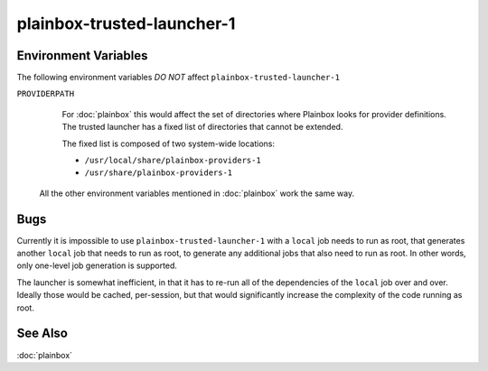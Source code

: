===========================
plainbox-trusted-launcher-1
===========================

.. argparse::
    :ref: plainbox.impl.secure.launcher1.get_parser_for_sphinx
    :prog: plainbox-trusted-launcher-1
    :manpage:
    :nodefault:

    This command is a part of the implementation of :doc:`plainbox`. It is not
    intended to be invoked directly and the command line arguments and behavior
    may freely change between versions.

    Technically this program is used to run a command associated with a job
    definition as another user (typically as root). The existing technologies
    such as ``sudo`` (8) and ``pkexec`` (1) don't have enough granularity to
    still restrict arbitrary commands but allow the commands that are inside
    system-wide installed locations (thus safe as one needs root access to
    install those in the first place). One additional restriction is that some
    commands are themselves generated by other jobs.

    Execution
    =========

    Warm-up Mode
    ------------

    If the ``--warmup`` option is specified then nothing more happens and the
    program exists immediately. This is intended to 'warm-up' the tool that
    executes ``plainbox-trusted-launcher-1`` itself (typically ``pkexec`` or
    ``sudo``)

    Normal Execution
    ----------------

    In normal execution mode, the launcher looks up the job with the checksum
    specified by ``--target`` and executes the command embedded inside. Environment
    passed via ``--target-environment`` is appended to the environment variables
    inherited from the parent process.

    Standard output, standard error and exit code of
    ``plainbox-trusted-launcher-1`` is exactly as the values from the commands
    embedded into the selected job itself.

    Indirect Execution
    ------------------

    In indirect execution mode, the launcher first looks up the job with the
    checksum specified by ``--generator``, executes it, discarding stderr and
    re-interpreting stdout as a set of job definitions. Environment passed via the
    ``--generator-environment`` is appended (but just to the generator job, the
    ``--target`` job has independent environment). All of the additional job
    definitions are added to the global pool of jobs the launcher knows about.

    After that the launcher continues as with normal execution, returning the same
    stdout, stderr and exit code.

Environment Variables
=====================

The following environment variables *DO NOT* affect ``plainbox-trusted-launcher-1``

``PROVIDERPATH``
    For :doc:`plainbox` this would affect the set of directories where Plainbox
    looks for provider definitions. The trusted launcher has a fixed list of
    directories that cannot be extended.

    The fixed list is composed of two system-wide locations:

    * ``/usr/local/share/plainbox-providers-1``
    * ``/usr/share/plainbox-providers-1``

  All the other environment variables mentioned in :doc:`plainbox` work the
  same way.

Bugs
====

Currently it is impossible to use ``plainbox-trusted-launcher-1`` with a
``local`` job needs to run as root, that generates another ``local`` job that
needs to run as root, to generate any additional jobs that also need to run as
root. In other words, only one-level job generation is supported.

The launcher is somewhat inefficient, in that it has to re-run all of the
dependencies of the ``local`` job over and over. Ideally those would be cached,
per-session, but that would significantly increase the complexity of the code
running as root.

See Also
========

:doc:`plainbox`
